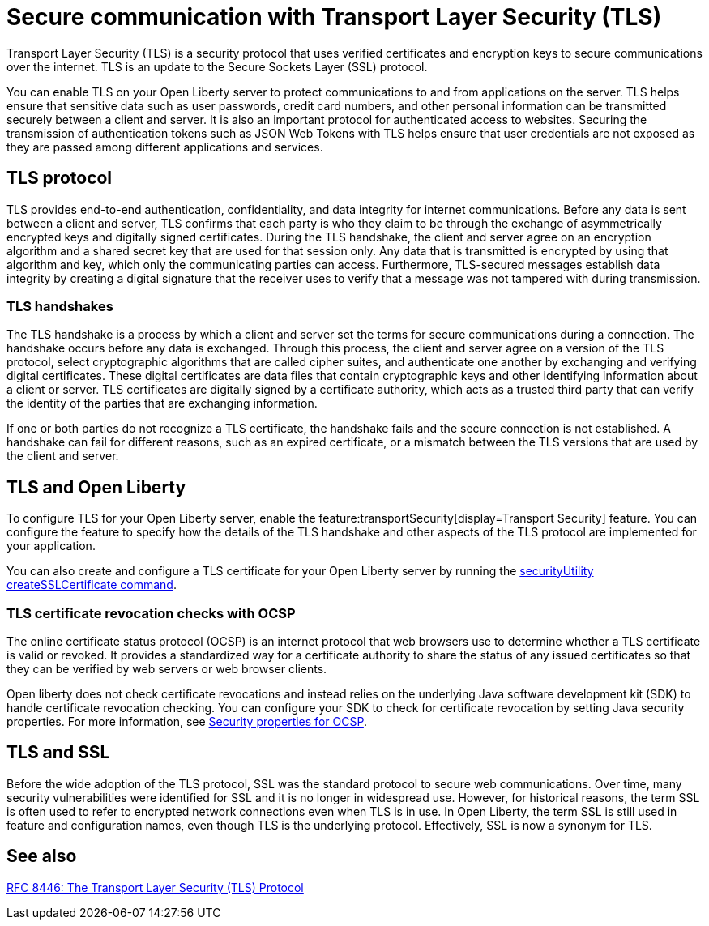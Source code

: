 // Copyright (c) 2020 IBM Corporation and others.
// Licensed under Creative Commons Attribution-NoDerivatives
// 4.0 International (CC BY-ND 4.0)
//   https://creativecommons.org/licenses/by-nd/4.0/
//
// Contributors:
//     IBM Corporation
//
:page-description: Transport Layer Security (TLS) is a security protocol that uses verified certificates and encryption keys to secure communications over the internet.
:page-layout: general-reference
:seo-title: Secure communication with TLS
:seo-description: Transport Layer Security (TLS) is a security protocol that uses verified certificates and encryption keys to secure communications over the internet.
:page-layout: general-reference
:page-type: general
= Secure communication with Transport Layer Security (TLS)

Transport Layer Security (TLS) is a security protocol that uses verified certificates and encryption keys to secure communications over the internet. TLS is an update to the Secure Sockets Layer (SSL) protocol.

You can enable TLS on your Open Liberty server to protect communications to and from applications on the server.
TLS helps ensure that sensitive data such as user passwords, credit card numbers, and other personal information can be transmitted securely between a client and server. It is also an important protocol for authenticated access to websites. Securing the transmission of authentication tokens such as JSON Web Tokens with TLS helps ensure that user credentials are not exposed as they are passed among different applications and services.

== TLS protocol

TLS provides end-to-end authentication, confidentiality, and data integrity for internet communications.
Before any data is sent between a client and server, TLS confirms that each party is who they claim to be through the exchange of asymmetrically encrypted keys and digitally signed certificates.
During the TLS handshake, the client and server agree on an encryption algorithm and a shared secret key that are used for that session only.
Any data that is transmitted is encrypted by using that algorithm and key, which only the communicating parties can access.
Furthermore, TLS-secured messages establish data integrity by creating a digital signature that the receiver uses to verify that a message was not tampered with during transmission.

=== TLS handshakes

The TLS handshake is a process by which a client and server set the terms for secure communications during a connection.
The handshake occurs before any data is exchanged.
Through this process, the client and server agree on a version of the TLS protocol, select cryptographic algorithms that are called cipher suites, and authenticate one another by exchanging and verifying digital certificates.
These digital certificates are data files that contain cryptographic keys and other identifying information about a client or server. TLS certificates are digitally signed by a certificate authority, which acts as a trusted third party that can verify the identity of the parties that are exchanging information.

If one or both parties do not recognize a TLS certificate, the handshake fails and the secure connection is not established. A handshake can fail for different reasons, such as an expired certificate, or a mismatch between the TLS versions that are used by the client and server.

== TLS and Open Liberty

To configure TLS for your Open Liberty server, enable the feature:transportSecurity[display=Transport Security] feature. You can configure the feature to specify how the details of the TLS handshake and other aspects of the TLS protocol are implemented for your application.

You can also create and configure a TLS certificate for your Open Liberty server by running the xref:reference:command/securityUtility-createSSLCertificate.adoc[securityUtility createSSLCertificate command].

=== TLS certificate revocation checks with OCSP

The online certificate status protocol (OCSP) is an internet protocol that web browsers use to determine whether a TLS certificate is valid or revoked. It provides a standardized way for a certificate authority to share the status of any issued certificates so that they can be verified by web servers or web browser clients.

Open liberty does not check certificate revocations and instead relies on the underlying Java software development kit (SDK) to handle certificate revocation checking. You can configure your SDK to check for certificate revocation by setting Java security properties. For more information, see https://www.ibm.com/docs/en/sdk-java-technology/8?topic=certpath-appendix-c-runtime-properties[Security properties for OCSP].

== TLS and SSL

Before the wide adoption of the TLS protocol, SSL was the standard protocol to secure web communications. Over time, many security vulnerabilities were identified for SSL and it is no longer in widespread use. However, for historical reasons, the term SSL is often used to refer to encrypted network connections even when TLS is in use. In Open Liberty, the term SSL is still used in feature and configuration names, even though TLS is the underlying protocol. Effectively, SSL is now a synonym for TLS.

== See also

https://tools.ietf.org/html/rfc8446[RFC 8446: The Transport Layer Security (TLS) Protocol]
